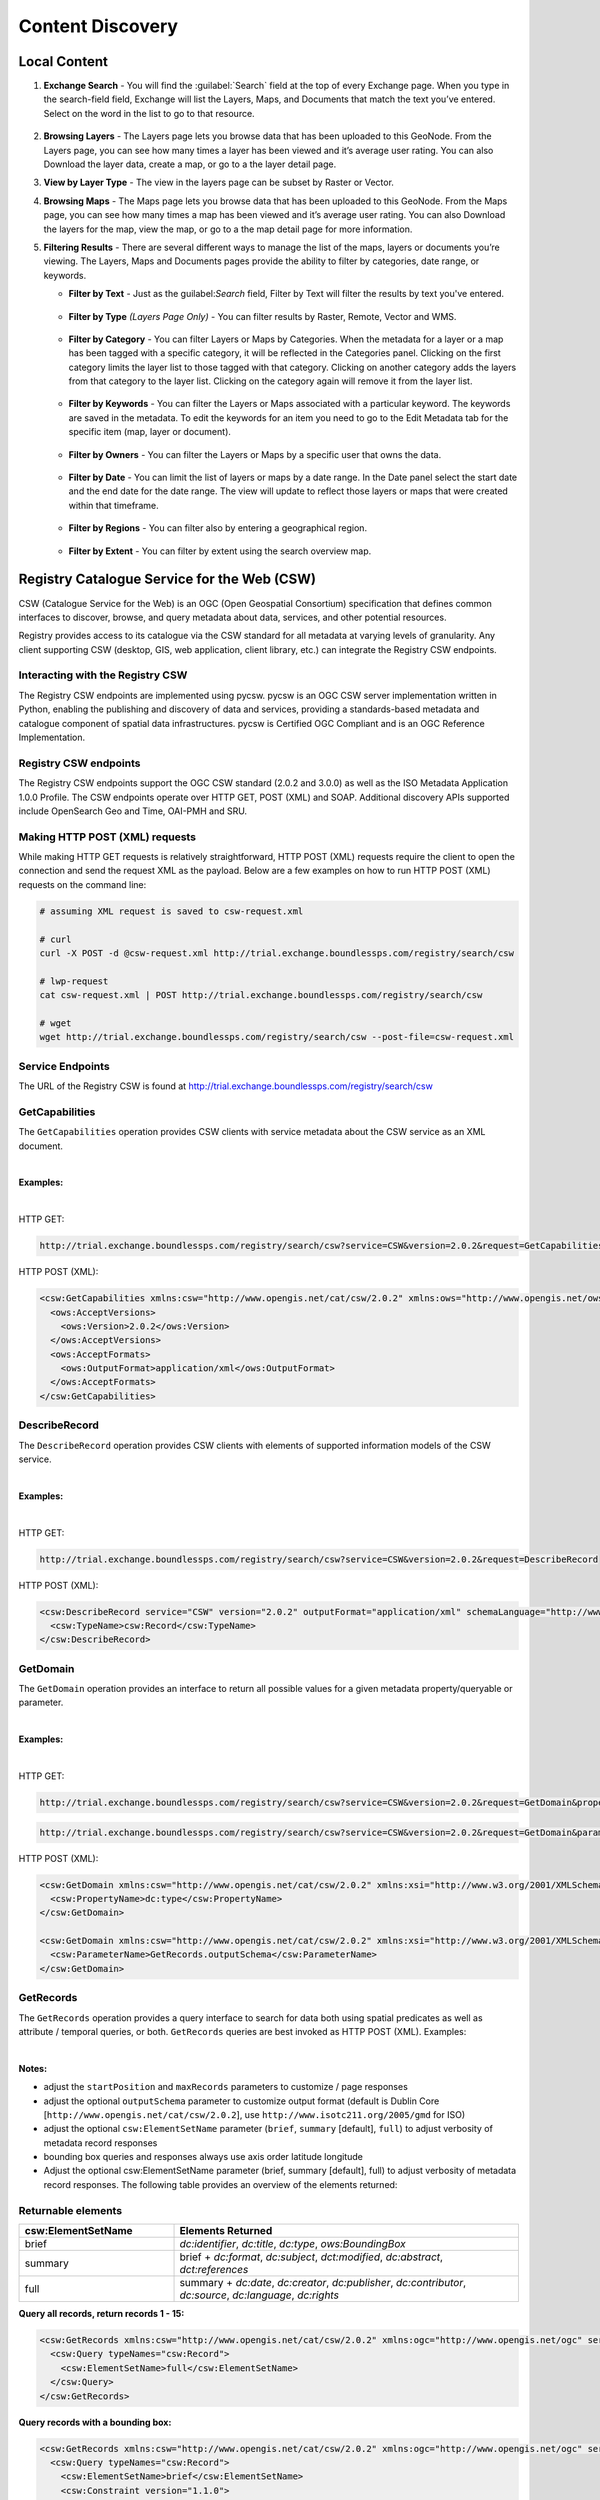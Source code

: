 Content Discovery
=================

Local Content
-------------

#. **Exchange Search** - You will find the :guilabel:`Search` field at the top of every Exchange page. When you type in the search-field field, Exchange will list the Layers, Maps, and Documents that match the text you’ve entered. Select on the word in the list to go to that resource.

   .. figure:: img/search.png

#. **Browsing Layers** - The Layers page lets you browse data that has been uploaded to this GeoNode. From the Layers page, you can see how many times a layer has been viewed and it’s average user rating. You can also Download the layer data, create a map, or go to a the layer detail page.

#. **View by Layer Type** - The view in the layers page can be subset by Raster or Vector.

#. **Browsing Maps** - The Maps page lets you browse data that has been uploaded to this GeoNode. From the Maps page, you can see how many times a map has been viewed and it’s average user rating. You can also Download the layers for the map, view the map, or go to a the map detail page for more information.

#. **Filtering Results** - There are several different ways to manage the list of the maps, layers or documents you’re viewing. The Layers, Maps and Documents pages provide the ability to filter by categories, date range, or keywords.

   * **Filter by Text** - Just as the guilabel:`Search` field, Filter by Text will filter the results by text you've entered.

     .. figure:: img/filter-text.png

   * **Filter by Type** *(Layers Page Only)* - You can filter results by Raster, Remote, Vector and WMS.

     .. figure:: img/filter-type.png

   * **Filter by Category** - You can filter Layers or Maps by Categories. When the metadata for a layer or a map has been tagged with a specific category, it will be reflected in the Categories panel. Clicking on the first category limits the layer list to those tagged with that category. Clicking on another category adds the layers from that category to the layer list. Clicking on the category again will remove it from the layer list.

     .. figure:: img/filter-categories.png

   * **Filter by Keywords** - You can filter the Layers or Maps associated with a particular keyword. The keywords are saved in the metadata. To edit the keywords for an item you need to go to the Edit Metadata tab for the specific item (map, layer or document).

     .. figure:: img/filter-keywords.png

   * **Filter by Owners** - You can filter the Layers or Maps by a specific user that owns the data.

     .. figure:: img/filter-owners.png

   * **Filter by Date** - You can limit the list of layers or maps by a date range. In the Date panel select the start date and the end date for the date range. The view will update to reflect those layers or maps that were created within that timeframe.

     .. figure:: img/filter-date.png

   * **Filter by Regions** - You can filter also by entering a geographical region.

     .. figure:: img/filter-regions.png

   * **Filter by Extent** - You can filter by extent using the search overview map.

     .. figure:: img/filter-extent.png

Registry Catalogue Service for the Web (CSW)
--------------------------------------------

CSW (Catalogue Service for the Web) is an OGC (Open Geospatial Consortium) specification that defines common interfaces to discover, browse, and query metadata about data, services, and other potential resources.

Registry provides access to its catalogue via the CSW standard for all metadata at varying levels of granularity. Any client supporting CSW (desktop, GIS, web application, client library, etc.) can integrate the Registry CSW endpoints.

Interacting with the Registry CSW
^^^^^^^^^^^^^^^^^^^^^^^^^^^^^^^^^

The Registry CSW endpoints are implemented using pycsw. pycsw is an OGC CSW server implementation written in Python, enabling the publishing and discovery of data and services, providing a standards-based metadata and catalogue component of spatial data infrastructures. pycsw is Certified OGC Compliant and is an OGC Reference Implementation.

Registry CSW endpoints
^^^^^^^^^^^^^^^^^^^^^^
The Registry CSW endpoints support the OGC CSW standard (2.0.2 and 3.0.0) as well as the ISO Metadata Application 1.0.0 Profile. The CSW endpoints operate over HTTP GET, POST (XML) and SOAP. Additional discovery APIs supported include OpenSearch Geo and Time, OAI-PMH and SRU.

Making HTTP POST (XML) requests
^^^^^^^^^^^^^^^^^^^^^^^^^^^^^^^

While making HTTP GET requests is relatively straightforward, HTTP POST (XML) requests require the client to open the connection and send the request XML as the payload. Below are a few examples on how to run HTTP POST (XML) requests on the command line:

.. code-block:: bash

   # assuming XML request is saved to csw-request.xml

   # curl
   curl -X POST -d @csw-request.xml http://trial.exchange.boundlessps.com/registry/search/csw

   # lwp-request
   cat csw-request.xml | POST http://trial.exchange.boundlessps.com/registry/search/csw

   # wget
   wget http://trial.exchange.boundlessps.com/registry/search/csw --post-file=csw-request.xml

Service Endpoints
^^^^^^^^^^^^^^^^^

The URL of the Registry CSW is found at http://trial.exchange.boundlessps.com/registry/search/csw

GetCapabilities
^^^^^^^^^^^^^^^

The ``GetCapabilities`` operation provides CSW clients with service metadata about the CSW service as an XML document.

|

**Examples:**

|

HTTP GET:

.. code-block:: default

  http://trial.exchange.boundlessps.com/registry/search/csw?service=CSW&version=2.0.2&request=GetCapabilities

HTTP POST (XML):

.. code-block:: xml

  <csw:GetCapabilities xmlns:csw="http://www.opengis.net/cat/csw/2.0.2" xmlns:ows="http://www.opengis.net/ows" xmlns:xsi="http://www.w3.org/2001/XMLSchema-instance" xsi:schemaLocation="http://www.opengis.net/cat/csw/2.0.2 http://schemas.opengis.net/csw/2.0.2/CSW-discovery.xsd" service="CSW">
    <ows:AcceptVersions>
      <ows:Version>2.0.2</ows:Version>
    </ows:AcceptVersions>
    <ows:AcceptFormats>
      <ows:OutputFormat>application/xml</ows:OutputFormat>
    </ows:AcceptFormats>
  </csw:GetCapabilities>

DescribeRecord
^^^^^^^^^^^^^^

The ``DescribeRecord`` operation provides CSW clients with elements of supported information models of the CSW service.

|

**Examples:**

|

HTTP GET:

.. code-block:: default

  http://trial.exchange.boundlessps.com/registry/search/csw?service=CSW&version=2.0.2&request=DescribeRecord

HTTP POST (XML):

.. code-block:: xml

  <csw:DescribeRecord service="CSW" version="2.0.2" outputFormat="application/xml" schemaLanguage="http://www.w3.org/XML/Schema" xmlns="http://www.opengis.net/cat/csw/2.0.2" xmlns:csw="http://www.opengis.net/cat/csw/2.0.2" xmlns:xsi="http://www.w3.org/2001/XMLSchema-instance" xsi:schemaLocation="http://www.opengis.net/cat/csw/2.0.2 http://schemas.opengis.net/csw/2.0.2/CSW-discovery.xsd">
    <csw:TypeName>csw:Record</csw:TypeName>
  </csw:DescribeRecord>

GetDomain
^^^^^^^^^

The ``GetDomain`` operation provides an interface to return all possible values for a given metadata property/queryable or parameter.

|

**Examples:**

|

HTTP GET:

.. code-block:: default

  http://trial.exchange.boundlessps.com/registry/search/csw?service=CSW&version=2.0.2&request=GetDomain&propertyname=dc:type

.. code-block:: default

  http://trial.exchange.boundlessps.com/registry/search/csw?service=CSW&version=2.0.2&request=GetDomain&parametername=GetRecords.outputSchema

HTTP POST (XML):

.. code-block:: xml

  <csw:GetDomain xmlns:csw="http://www.opengis.net/cat/csw/2.0.2" xmlns:xsi="http://www.w3.org/2001/XMLSchema-instance" xsi:schemaLocation="http://www.opengis.net/cat/csw/2.0.2 http://schemas.opengis.net/csw/2.0.2/CSW-discovery.xsd" version="2.0.2" service="CSW">
    <csw:PropertyName>dc:type</csw:PropertyName>
  </csw:GetDomain>

  <csw:GetDomain xmlns:csw="http://www.opengis.net/cat/csw/2.0.2" xmlns:xsi="http://www.w3.org/2001/XMLSchema-instance" xsi:schemaLocation="http://www.opengis.net/cat/csw/2.0.2 http://schemas.opengis.net/csw/2.0.2/CSW-discovery.xsd" version="2.0.2" service="CSW">
    <csw:ParameterName>GetRecords.outputSchema</csw:ParameterName>
  </csw:GetDomain>

GetRecords
^^^^^^^^^^

The ``GetRecords`` operation provides a query interface to search for data
both using spatial predicates as well as attribute / temporal queries, or both.
``GetRecords`` queries are best invoked as HTTP POST (XML).  Examples:

|

**Notes:**

- adjust the ``startPosition`` and ``maxRecords`` parameters to customize / page responses
- adjust the optional ``outputSchema`` parameter to customize output format (default is Dublin Core [``http://www.opengis.net/cat/csw/2.0.2``], use ``http://www.isotc211.org/2005/gmd`` for ISO)
- adjust the optional ``csw:ElementSetName`` parameter (``brief``, ``summary`` [default], ``full``) to adjust verbosity of metadata record responses
- bounding box queries and responses always use axis order latitude longitude
- Adjust the optional csw:ElementSetName parameter (brief, summary [default], full) to adjust verbosity of metadata record responses. The following table provides an overview of the elements returned:

Returnable elements
^^^^^^^^^^^^^^^^^^^

.. csv-table::
   :header: "csw:ElementSetName", "Elements Returned"
   :widths: 18, 40

   "brief", "`dc:identifier`, `dc:title`, `dc:type`, `ows:BoundingBox`"
   "summary", "brief + `dc:format`, `dc:subject`, `dct:modified`, `dc:abstract`, `dct:references`"
   "full", "summary + `dc:date`, `dc:creator`, `dc:publisher`, `dc:contributor`, `dc:source`, `dc:language`, `dc:rights`"

**Query all records, return records 1 - 15:**

.. code-block:: xml

  <csw:GetRecords xmlns:csw="http://www.opengis.net/cat/csw/2.0.2" xmlns:ogc="http://www.opengis.net/ogc" service="CSW" version="2.0.2" resultType="results" startPosition="1" maxRecords="15" outputFormat="application/xml" outputSchema="http://www.opengis.net/cat/csw/2.0.2" xmlns:xsi="http://www.w3.org/2001/XMLSchema-instance" xsi:schemaLocation="http://www.opengis.net/cat/csw/2.0.2 http://schemas.opengis.net/csw/2.0.2/CSW-discovery.xsd">
    <csw:Query typeNames="csw:Record">
      <csw:ElementSetName>full</csw:ElementSetName>
    </csw:Query>
  </csw:GetRecords>

**Query records with a bounding box:**

.. code-block:: xml

  <csw:GetRecords xmlns:csw="http://www.opengis.net/cat/csw/2.0.2" xmlns:ogc="http://www.opengis.net/ogc" service="CSW" version="2.0.2" resultType="results" startPosition="1" maxRecords="5" outputFormat="application/xml" outputSchema="http://www.opengis.net/cat/csw/2.0.2" xmlns:xsi="http://www.w3.org/2001/XMLSchema-instance" xsi:schemaLocation="http://www.opengis.net/cat/csw/2.0.2 http://schemas.opengis.net/csw/2.0.2/CSW-discovery.xsd" xmlns:gml="http://www.opengis.net/gml">
    <csw:Query typeNames="csw:Record">
      <csw:ElementSetName>brief</csw:ElementSetName>
      <csw:Constraint version="1.1.0">
        <ogc:Filter>
          <ogc:BBOX>
            <ogc:PropertyName>ows:BoundingBox</ogc:PropertyName>
            <gml:Envelope>
              <gml:lowerCorner>47 -5</gml:lowerCorner>
              <gml:upperCorner>55 20</gml:upperCorner>
            </gml:Envelope>
          </ogc:BBOX>
        </ogc:Filter>
      </csw:Constraint>
    </csw:Query>
  </csw:GetRecords>

**Query records by attribute:**

.. code-block:: xml

  <csw:GetRecords xmlns:csw="http://www.opengis.net/cat/csw/2.0.2" xmlns:ogc="http://www.opengis.net/ogc" service="CSW" version="2.0.2" resultType="results" startPosition="1" maxRecords="10" outputFormat="application/xml" outputSchema="http://www.opengis.net/cat/csw/2.0.2" xmlns:xsi="http://www.w3.org/2001/XMLSchema-instance" xsi:schemaLocation="http://www.opengis.net/cat/csw/2.0.2 http://schemas.opengis.net/csw/2.0.2/CSW-discovery.xsd" xmlns:gmd="http://www.isotc211.org/2005/gmd" xmlns:apiso="http://www.opengis.net/cat/csw/apiso/1.0">
    <csw:Query typeNames="csw:Record">
      <csw:ElementSetName>brief</csw:ElementSetName>
      <csw:Constraint version="1.1.0">
        <ogc:Filter>
          <ogc:PropertyIsLike matchCase="false" wildCard="%" singleChar="_" escapeChar="\">
            <ogc:PropertyName>dc:title</ogc:PropertyName>
            <ogc:Literal>roads%</ogc:Literal>
          </ogc:PropertyIsLike>
        </ogc:Filter>
      </csw:Constraint>
    </csw:Query>
  </csw:GetRecords>

**Query records by full text search:**

.. code-block:: xml

  <csw:GetRecords xmlns:csw="http://www.opengis.net/cat/csw/2.0.2" xmlns:ogc="http://www.opengis.net/ogc" service="CSW" version="2.0.2" resultType="results" startPosition="1" maxRecords="5" outputFormat="application/xml" outputSchema="http://www.opengis.net/cat/csw/2.0.2" xmlns:xsi="http://www.w3.org/2001/XMLSchema-instance" xsi:schemaLocation="http://www.opengis.net/cat/csw/2.0.2 http://schemas.opengis.net/csw/2.0.2/CSW-discovery.xsd">
    <csw:Query typeNames="csw:Record">
      <csw:ElementSetName>brief</csw:ElementSetName>
      <csw:Constraint version="1.1.0">
        <ogc:Filter>
          <ogc:PropertyIsEqualTo>
            <ogc:PropertyName>csw:AnyText</ogc:PropertyName>
            <ogc:Literal>roads</ogc:Literal>
          </ogc:PropertyIsEqualTo>
        </ogc:Filter>
      </csw:Constraint>
    </csw:Query>
  </csw:GetRecords>

**Partial response:**

.. code-block:: xml

  <!-- pycsw 2.0.0 -->
  <csw:GetRecordsResponse version="2.0.2" xsi:schemaLocation="http://www.opengis.net/cat/csw/2.0.2 http://schemas.opengis.net/csw/2.0.2/CSW-discovery.xsd">
    <csw:SearchStatus timestamp="2016-08-01T13:10:38Z"/>
    <csw:SearchResults nextRecord="6" numberOfRecordsMatched="27724" numberOfRecordsReturned="5" recordSchema="http://www.opengis.net/cat/csw/2.0.2" elementSet="brief">
    ......

**Query records by combined bounding box and full text search:**

.. code-block:: xml

  <csw:GetRecords xmlns:csw="http://www.opengis.net/cat/csw/2.0.2" xmlns:gml="http://www.opengis.net/gml" xmlns:ogc="http://www.opengis.net/ogc" service="CSW" version="2.0.2" resultType="results" startPosition="1" maxRecords="5" outputFormat="application/xml" outputSchema="http://www.opengis.net/cat/csw/2.0.2" xmlns:xsi="http://www.w3.org/2001/XMLSchema-instance" xsi:schemaLocation="http://www.opengis.net/cat/csw/2.0.2 http://schemas.opengis.net/csw/2.0.2/CSW-discovery.xsd">
    <csw:Query typeNames="csw:Record">
      <csw:ElementSetName>brief</csw:ElementSetName>
      <csw:Constraint version="1.1.0">
        <ogc:Filter>
          <ogc:And>
            <ogc:PropertyIsEqualTo>
              <ogc:PropertyName>csw:AnyText</ogc:PropertyName>
              <ogc:Literal>roads</ogc:Literal>
            </ogc:PropertyIsEqualTo>
            <ogc:BBOX>
              <ogc:PropertyName>ows:BoundingBox</ogc:PropertyName>
              <gml:Envelope>
                <gml:lowerCorner>47 -5</gml:lowerCorner>
                <gml:upperCorner>55 20</gml:upperCorner>
              </gml:Envelope>
            </ogc:BBOX>
          </ogc:And>
        </ogc:Filter>
      </csw:Constraint>
    </csw:Query>
  </csw:GetRecords>

**Query the total number of records in the catalogue (HTTP GET):**

.. code-block:: default

  http://trial.exchange.boundlessps.com/registry/search/csw?service=CSW&version=2.0.2&request=GetRecords&typenames=csw:Record&elementsetname=brief


GetRecordById
^^^^^^^^^^^^^

The ``GetRecordById`` operation returns defailed information for specific
metadata records.

|

**Examples:**

|

HTTP GET:

.. code-block:: default

  http://trial.exchange.boundlessps.com/registry/search/csw?service=CSW&version=2.0.2&request=GetRecordById&id=16bbf4f8-8e88-45c6-a76b-6af51b2b3555&elementsetname=full

HTTP GET (ISO 19139):

.. code-block:: default

  http://trial.exchange.boundlessps.com/registry/search/csw?service=CSW&version=2.0.2&request=GetRecordById&id=16bbf4f8-8e88-45c6-a76b-6af51b2b3555&elementsetname=full&outputSchema=http://www.isotc211.org/2005/gmd

HTTP GET (ISO 19139 brief):

.. code-block:: default

  http://trial.exchange.boundlessps.com/registry/search/csw?service=CSW&version=2.0.2&request=GetRecordById&id=16bbf4f8-8e88-45c6-a76b-6af51b2b3555&elementsetname=brief&outputSchema=http://www.isotc211.org/2005/gmd

HTTP POST (XML):

.. code-block:: xml

  <csw:GetRecordById service="CSW" version="2.0.2" outputFormat="application/xml" outputSchema="http://www.opengis.net/cat/csw/2.0.2" xmlns:csw="http://www.opengis.net/cat/csw/2.0.2" xmlns:xsi="http://www.w3.org/2001/XMLSchema-instance" xsi:schemaLocation="http://www.opengis.net/cat/csw/2.0.2 http://schemas.opengis.net/csw/2.0.2/CSW-discovery.xsd">
    <csw:Id>16bbf4f8-8e88-45c6-a76b-6af51b2b3555</csw:Id>
    <csw:ElementSetName>full</csw:ElementSetName>
  </csw:GetRecordById>

OpenSearch Geo and Time Extensions
^^^^^^^^^^^^^^^^^^^^^^^^^^^^^^^^^^

The Registry CSW endpoints support the OGC OpenSearch Geo and Time Extensions 1.0 standard. This provides a lightweight mechanism to query the catalogue via HTTP GET for simple spatial and temporal searches.

To query the Registry via OpenSearch, requests must be specificed with mode=opensearch. The following parameters are supported:

* {searchTerms} (keywords)
* {geo:box} (bounding box of minx,miny,maxx,maxy)
* {time:start} and {time:end} (temporal)

Specifying combinations of these parameters constitutes an exclusive search.

|

**Examples:**

|

**Autodiscovery:**

.. code-block:: default

  http://trial.exchange.boundlessps.com/registry/search/csw?mode=opensearch&service=CSW&version=2.0.2&request=GetCapabilities

**Keywords:**

.. code-block:: default

  http://trial.exchange.boundlessps.com/registry/search/csw?mode=opensearch&service=CSW&version=2.0.2&request=GetRecords&elementsetname=full&resulttype=results&typenames=csw:Record&q=idaho

**Bounding Box:**

.. code-block:: default

  http://trial.exchange.boundlessps.com/registry/search/csw?mode=opensearch&service=CSW&version=2.0.2&request=GetRecords&elementsetname=full&resulttype=results&typenames=csw:Record&bbox=-140,20,-40,40

**Temporal Extent (range):**

.. code-block:: default

  http://trial.exchange.boundlessps.com/registry/search/csw?mode=opensearch&service=CSW&version=2.0.2&request=GetRecords&elementsetname=full&resulttype=results&typenames=csw:Record&time=2001/2004

**Temporal Extent (since 2004):**

.. code-block:: default

  http://trial.exchange.boundlessps.com/registry/search/csw?mode=opensearch&service=CSW&version=2.0.2&request=GetRecords&elementsetname=full&resulttype=results&typenames=csw:Record&time=2004/

**Temporal Extent (before 2004):**

.. code-block:: default

  http://trial.exchange.boundlessps.com/registry/search/csw?mode=opensearch&service=CSW&version=2.0.2&request=GetRecords&elementsetname=full&resulttype=results&typenames=csw:Record&time=/2004

**Temporal Extent (2001/2007) and Keywords:**

.. code-block:: default

  http://trial.exchange.boundlessps.com/registry/search/csw?mode=opensearch&service=CSW&version=2.0.2&request=GetRecords&elementsetname=full&resulttype=results&typenames=csw:Record&time=2001/2007&q=fauna

**Temporal Extent (2001/2007) and Bounding Box:**

.. code-block:: default

  http://trial.exchange.boundlessps.com/registry/search/csw?mode=opensearch&service=CSW&version=2.0.2&request=GetRecords&elementsetname=full&resulttype=results&typenames=csw:Record&time=2001/2007&bbox=-140,20,-40,40

**Keywords and Bounding Box:**

.. code-block:: default

  http://trial.exchange.boundlessps.com/registry/search/csw?mode=opensearch&service=CSW&version=2.0.2&request=GetRecords&elementsetname=full&resulttype=results&typenames=csw:Record&q=vegetation&bbox=-140,20,-40,40

**Transactions**

Registry's CSW service, powered by pycsw, has the ability to process CSW Harvest and Transaction requests (CSW-T). Registry's pycsw implementation of CSW-T has been tuned to work with Registry workflows for adding supported services.

**Authentication**

CSW-T are be enabled within Registry by default. HTTP basic authentication is required to insert/update/delete services from Registry via CSW-T. Note you can also use Registry's admin console to insert/update/delete services. Registry CSW-T responses will respond immediately with success and Registry will begin to harvest the service asynchronously.

**Supported Resource Types**

For CSW transactions and harvesting, Registry supports the following metadata resource types:

|

.. csv-table::
   :header: "Name", "CSW ResourceType"
   :widths: 30, 40

   "Catalogue Service for the Web (CSW)", "`http://www.opengis.net/cat/csw/2.0.2`"
   "Web Map Service (WMS)", "`http://www.opengis.net/wms`"
   "Web Map Tile Service (WMTS)", "`http://www.opengis.net/wmts/1.0`"
   "Tile Map Service (TMS)", "`https://wiki.osgeo.org/wiki/TMS`"
   "ArcGIS REST MapServer", "`urn:x-esri:serviceType:ArcGIS:MapServer`"
   "ArcGIS REST ImageServer", "`urn:x-esri:serviceType:ArcGIS:ImageServer`"
   "Harvard WorldMap", "`http://worldmap.harvard.edu/`"
   "Mapwarper", "`https://github.com/timwaters/mapwarper`"

.. important:: Your network must be able to make outgoing HTTP requests for this functionality.

.. important:: CSW-T Harvest requests require only the base URL of a given service (not fully GetCapabilities request URLs).

.. important:: CSW-T Harvest requests are identical in structure and syntax, with the differences being in the HTTP GET resourcetype / HTTP POST csw:ResourceType parameter being one of the abovementioned ResourceType's, as well as the HTTP GET source / HTTP POST csw:Source parameter being the desired service to add.

**Harvest a WMS**

HTTP GET:

.. code-block:: default

  http://trial.exchange.boundlessps.com/registry/search/csw?service=CSW&version=2.0.2&request=Harvest&resourcetype=http://www.opengis.net/wms&source=http://host/wms

.. code-block:: xml

  <csw:Harvest xmlns:csw="http://www.opengis.net/cat/csw/2.0.2" xmlns:xsi="http://www.w3.org/2001/XMLSchema-instance" xsi:schemaLocation="http://www.opengis.net/cat/csw/2.0.2 http://schemas.opengis.net/csw/2.0.2/CSW-publication.xsd" service="CSW" version="2.0.2">
    <csw:Source>http://host/wms</csw:Source>
    <csw:ResourceType>http://www.opengis.net/wms</csw:ResourceType>
  </Harvest>

**Result**

.. code-block:: xml

  <csw:HarvestResponse xmlns:csw="http://www.opengis.net/cat/csw/2.0.2" xmlns:dc="http://purl.org/dc/elements/1.1/" xmlns:xsi="http://www.w3.org/2001/XMLSchema-instance" xsi:schemaLocation="http://www.opengis.net/cat/csw/2.0.2 http://schemas.opengis.net/csw/2.0.2/CSW-publication.xsd">
    <csw:TransactionResponse version="2.0.2">
      <csw:TransactionSummary>
        <csw:totalInserted>34</csw:totalInserted>
        <csw:totalUpdated>0</csw:totalUpdated>
        <csw:totalDeleted>0</csw:totalDeleted>
      </csw:TransactionSummary>
      <csw:InsertResult>
        <csw:BriefRecord>
          <dc:identifier>1</dc:identifier>
          <dc:title>http://host/wms</dc:title>
        </csw:BriefRecord>
      </csw:InsertResult>
    </csw:TransactionResponse>
  </csw:HarvestResponse>

**Harvest a CSW**

.. important:: CSW-T Harvest requests made against a remote CSW will scrape the remote CSW for services and attempt to harvest those services into Registry.

HTTP GET:

.. code-block:: default

  http://trial.exchange.boundlessps.com/registry/search/csw?service=CSW&version=2.0.2&request=Harvest&resourcetype=http://www.opengis.net/cat/csw/2.0.2&source=http://host/csw

HTTP POST (XML):

.. code-block:: xml

  <csw:Harvest xmlns:csw="http://www.opengis.net/cat/csw/2.0.2" xmlns:xsi="http://www.w3.org/2001/XMLSchema-instance" xsi:schemaLocation="http://www.opengis.net/cat/csw/2.0.2 http://schemas.opengis.net/csw/2.0.2/CSW-publication.xsd" service="CSW" version="2.0.2">
    <csw:Source>http://host/csw</csw:Source>
    <csw:ResourceType>http://www.opengis.net/cat/csw/2.0.2</csw:ResourceType>
  </Harvest>

**Result**

.. code-block:: xml

  <csw:HarvestResponse xmlns:csw="http://www.opengis.net/cat/csw/2.0.2" xmlns:dc="http://purl.org/dc/elements/1.1/" xmlns:xsi="http://www.w3.org/2001/XMLSchema-instance" xsi:schemaLocation="http://www.opengis.net/cat/csw/2.0.2 http://schemas.opengis.net/csw/2.0.2/CSW-publication.xsd">
    <csw:TransactionResponse version="2.0.2">
      <csw:TransactionSummary>
        <csw:totalInserted>34</csw:totalInserted>
        <csw:totalUpdated>0</csw:totalUpdated>
        <csw:totalDeleted>0</csw:totalDeleted>
      </csw:TransactionSummary>
      <csw:InsertResult>
        <csw:BriefRecord>
          <dc:identifier>1</dc:identifier>
          <dc:title>http://host/csw</dc:title>
        </csw:BriefRecord>
      </csw:InsertResult>
    </csw:TransactionResponse>
  </csw:HarvestResponse>

References
----------

* `CSW (Catalogue Service for the Web) <http://www.opengeospatial.org/standards/cat>`_

* `OGC (Open Geospatial Consortium) <http://www.opengeospatial.org>`_

* `Data.gov <http://data.gov>`_

* `pycsw <http://pycsw.org>`_

* `OGC Reference Implementation <http://cite.opengeospatial.org/reference>`_

* `Certified OGC Compliant <http://www.opengeospatial.org/resource/products/details/?pid=1104>`_
